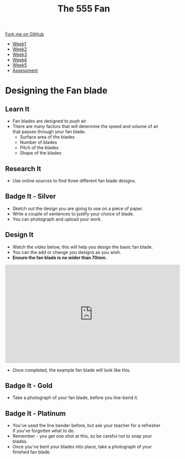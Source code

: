 #+STARTUP:indent
#+HTML_HEAD: <link rel="stylesheet" type="text/css" href="css/styles.css"/>
#+HTML_HEAD_EXTRA: <link href='http://fonts.googleapis.com/css?family=Ubuntu+Mono|Ubuntu' rel='stylesheet' type='text/css'>
#+HTML_HEAD_EXTRA: <script src="http://ajax.googleapis.com/ajax/libs/jquery/1.9.1/jquery.min.js" type="text/javascript"></script>
#+HTML_HEAD_EXTRA: <script src="js/navbar.js" type="text/javascript"></script>
#+OPTIONS: f:nil author:nil num:1 creator:nil timestamp:nil toc:nil html-style:nil tex:dvipng

#+TITLE: The 555 Fan
#+AUTHOR: Marc Scott added to by C Delport

#+BEGIN_HTML
  <div class="github-fork-ribbon-wrapper left">
    <div class="github-fork-ribbon">
      <a href="https://github.com/stcd11/8-SC-Fan">Fork me on GitHub</a>
    </div>
  </div>
<div id="stickyribbon">
    <ul>
      <li><a href="1_Lesson.html">Week1</a></li>
      <li><a href="2_Lesson.html">Week2</a></li>
      <li><a href="4_Lesson.html">Week3</a></li>
      <li><a href="5_Lesson.html">Week4</a></li>
      <li><a href="6_Lesson.html">Week5</a></li>
      <li><a href="assessment.html">Assessment</a></li>

    </ul>
  </div>
#+END_HTML
* COMMENT Use as a template
:PROPERTIES:
:HTML_CONTAINER_CLASS: activity
:END:
** Learn It
:PROPERTIES:
:HTML_CONTAINER_CLASS: learn
:END:

** Research It
:PROPERTIES:
:HTML_CONTAINER_CLASS: research
:END:

** Design It
:PROPERTIES:
:HTML_CONTAINER_CLASS: design
:END:

** Build It
:PROPERTIES:
:HTML_CONTAINER_CLASS: build
:END:

** Test It
:PROPERTIES:
:HTML_CONTAINER_CLASS: test
:END:

** Run It
:PROPERTIES:
:HTML_CONTAINER_CLASS: run
:END:

** Document It
:PROPERTIES:
:HTML_CONTAINER_CLASS: document
:END:

** Code It
:PROPERTIES:
:HTML_CONTAINER_CLASS: code
:END:

** Program It
:PROPERTIES:
:HTML_CONTAINER_CLASS: program
:END:

** Try It
:PROPERTIES:
:HTML_CONTAINER_CLASS: try
:END:

** Badge It
:PROPERTIES:
:HTML_CONTAINER_CLASS: badge
:END:

** Save It
:PROPERTIES:
:HTML_CONTAINER_CLASS: save
:END:

* Designing the Fan blade
:PROPERTIES:
:HTML_CONTAINER_CLASS: activity
:END:
** Learn It
:PROPERTIES:
:HTML_CONTAINER_CLASS: learn
:END:
- Fan blades are designed to push air.
- There are many factors that will determine the speed and volume of air that passes through your fan blade.
  - Surface area of the blades
  - Number of blades
  - Pitch of the blades
  - Shape of the blades
** Research It
:PROPERTIES:
:HTML_CONTAINER_CLASS: research
:END:
- Use online sources to find three different fan blade designs.
** Badge It - Silver
:PROPERTIES:
:HTML_CONTAINER_CLASS: badge
:END:
- Sketch out the design you are going to use on a piece of paper.
- Write a couple of sentences to justify your choice of blade.
- You can photograph and upload your work.
** Design It
:PROPERTIES:
:HTML_CONTAINER_CLASS: design
:END:
- Watch the video below, this will help you design the basic fan blade.
- You can the add or change you designs as you wish. 
- *Ensure the fan blade is no wider than 70mm.*
#+BEGIN_HTML
<iframe width="560" height="315" src="https://www.youtube.com/embed/Q5ZoqGLY_6s" frameborder="0" allowfullscreen></iframe>
#+END_HTML
- Once completed, the example fan blade will look like this.
[[./img/finished.png]]
** Badge It - Gold
:PROPERTIES:
:HTML_CONTAINER_CLASS: badge
:END:
- Take a photograph of your fan blade, before you line-bend it.
** Badge It - Platinum
:PROPERTIES:
:HTML_CONTAINER_CLASS: badge
:END:
- You've used the line bender before, but ask your teacher for a refresher if you've forgotten what to do.
- Remember - you get one shot at this, so be careful not to snap your blades.
- Once you've bent your blades into place, take a photograph of your finished fan blade.
